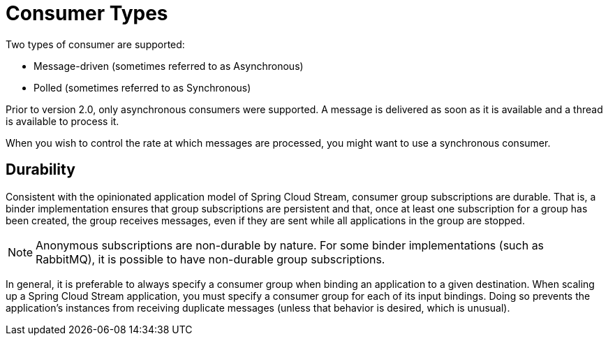 [[consumer-types]]
= Consumer Types

Two types of consumer are supported:

* Message-driven (sometimes referred to as Asynchronous)
* Polled (sometimes referred to as Synchronous)

Prior to version 2.0, only asynchronous consumers were supported. A message is delivered as soon as it is available and a thread is available to process it.

When you wish to control the rate at which messages are processed, you might want to use a synchronous consumer.
// TODO This needs more description. A sentence parallel to the last sentence of the preceding paragraph would help.

[[durability]]
== Durability

Consistent with the opinionated application model of Spring Cloud Stream, consumer group subscriptions are durable.
That is, a binder implementation ensures that group subscriptions are persistent and that, once at least one subscription for a group has been created, the group receives messages, even if they are sent while all applications in the group are stopped.

[NOTE]
====
Anonymous subscriptions are non-durable by nature.
For some binder implementations (such as RabbitMQ), it is possible to have non-durable group subscriptions.
====

In general, it is preferable to always specify a consumer group when binding an application to a given destination.
When scaling up a Spring Cloud Stream application, you must specify a consumer group for each of its input bindings.
Doing so prevents the application's instances from receiving duplicate messages (unless that behavior is desired, which is unusual).

